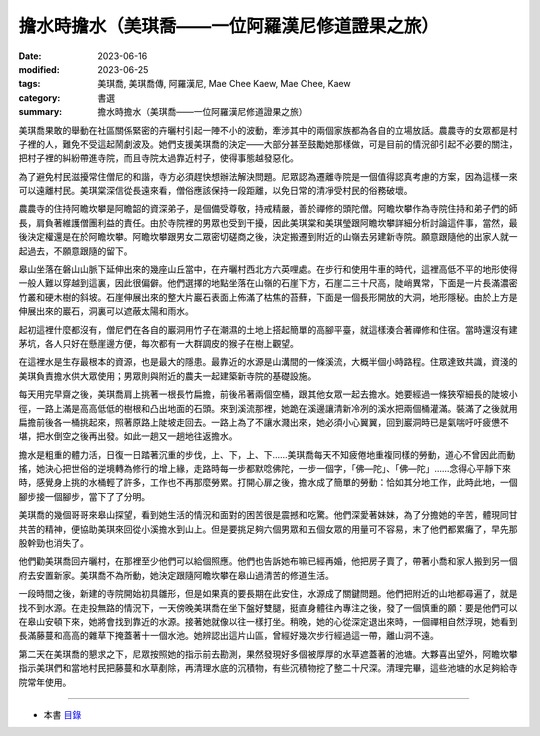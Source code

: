 ===================================================
擔水時擔水（美琪喬——一位阿羅漢尼修道證果之旅）
===================================================

:date: 2023-06-16
:modified: 2023-06-25
:tags: 美琪喬, 美琪喬傳, 阿羅漢尼, Mae Chee Kaew, Mae Chee, Kaew
:category: 書選
:summary: 擔水時擔水（美琪喬——一位阿羅漢尼修道證果之旅）


美琪喬果敢的舉動在社區關係緊密的卉曬村引起一陣不小的波動，牽涉其中的兩個家族都為各自的立場放話。農農寺的女眾都是村子裡的人，難免不受這起鬧劇波及。她們支援美琪喬的決定——大部分甚至鼓勵她那樣做，可是目前的情況卻引起不必要的關注，把村子裡的糾紛帶進寺院，而且寺院太過靠近村子，使得事態越發惡化。

為了避免村民滋擾常住僧尼的和諧，寺方必須趕快想辦法解決問題。尼眾認為遷離寺院是一個值得認真考慮的方案，因為這樣一來可以遠離村民。美琪棠深信從長遠來看，僧俗應該保持一段距離，以免日常的清凈受村民的俗務破壞。

農農寺的住持阿瞻坎攀是阿瞻韶的資深弟子，是個備受尊敬，持戒精嚴，善於禪修的頭陀僧。阿瞻坎攀作為寺院住持和弟子們的師長，肩負著維護僧團利益的責任。由於寺院裡的男眾也受到干擾，因此美琪棠和美琪瑩跟阿瞻坎攀詳細分析討論這件事，當然，最後決定權還是在於阿瞻坎攀。阿瞻坎攀跟男女二眾密切磋商之後，決定搬遷到附近的山嶺去另建新寺院。願意跟隨他的出家人就一起過去，不願意跟隨的留下。

皋山坐落在磐山山脈下延伸出來的幾座山丘當中，在卉曬村西北方六英哩處。在步行和使用牛車的時代，這裡高低不平的地形使得一般人難以穿越到這裏，因此很偏僻。他們選擇的地點坐落在山嶺的石崖下方，石崖二三十尺高，陡峭異常，下面是一片長滿濃密竹叢和硬木樹的斜坡。石崖伸展出來的整大片巖石表面上佈滿了枯焦的苔蘚，下面是一個長形開放的大洞，地形隱秘。由於上方是伸展出來的巖石，洞裏可以遮蔽太陽和雨水。

起初這裡什麼都沒有，僧尼們在各自的巖洞用竹子在潮濕的土地上搭起簡單的高腳平臺，就這樣湊合著禪修和住宿。當時還沒有建茅坑，各人只好在懸崖邊方便，每次都有一大群調皮的猴子在樹上觀望。

在這裡水是生存最根本的資源，也是最大的隱患。最靠近的水源是山溝間的一條溪流，大概半個小時路程。住眾達致共識，資淺的美琪負責擔水供大眾使用；男眾則與附近的農夫一起建築新寺院的基礎設施。

每天用完早齋之後，美琪喬肩上挑著一根長竹扁擔，前後吊著兩個空桶，跟其他女眾一起去擔水。她要經過一條狹窄細長的陡坡小徑，一路上滿是高高低低的樹根和凸出地面的石頭。來到溪流那裡，她跪在溪邊讓清新冷冽的溪水把兩個桶灌滿。裝滿了之後就用扁擔前後各一桶挑起來，照著原路上陡坡走回去。一路上為了不讓水濺出來，她必須小心翼翼，回到巖洞時已是氣喘吁吁疲憊不堪，把水倒空之後再出發。如此一趟又一趟地往返擔水。

擔水是粗重的體力活，日復一日踏著沉重的步伐，上、下，上、下……美琪喬每天不知疲倦地重複同樣的勞動，道心不曾因此而動搖，她決心把世俗的逆境轉為修行的增上緣，走路時每一步都默唸佛陀，一步一個字，「佛—陀」、「佛—陀」……念得心平靜下來時，感覺身上挑的水桶輕了許多，工作也不再那麼勞累。打開心扉之後，擔水成了簡單的勞動：恰如其分地工作，此時此地，一個腳步接一個腳步，當下了了分明。

美琪喬的幾個哥哥來皋山探望，看到她生活的情況和面對的困苦很是震撼和吃驚。他們深愛著妹妹，為了分擔她的辛苦，體現同甘共苦的精神，便協助美琪來回從小溪擔水到山上。但是要挑足夠六個男眾和五個女眾的用量可不容易，末了他們都累癱了，早先那股幹勁也消失了。

他們勸美琪喬回卉曬村，在那裡至少他們可以給個照應。他們也告訴她布嘛已經再婚，他把房子賣了，帶著小喬和家人搬到另一個府去安置新家。美琪喬不為所動，她決定跟隨阿瞻坎攀在皋山過清苦的修道生活。

一段時間之後，新建的寺院開始初具雛形，但是如果真的要長期在此安住，水源成了關鍵問題。他們把附近的山地都尋遍了，就是找不到水源。在走投無路的情況下，一天傍晚美琪喬在坐下盤好雙腿，挺直身體往內專注之後，發了一個慎重的願：要是他們可以在皋山安頓下來，她將會找到靠近的水源。接著她就像以往一樣打坐。稍晚，她的心從深定退出來時，一個禪相自然浮現，她看到長滿藤蔓和高高的雜草下掩蓋著十一個水池。她辨認出這片山區，曾經好幾次步行經過這一帶，離山洞不遠。

第二天在美琪喬的懇求之下，尼眾按照她的指示前去勘測，果然發現好多個被厚厚的水草遮蓋著的池塘。大夥喜出望外，阿瞻坎攀指示美琪們和當地村民把藤蔓和水草剷除，再清理水底的沉積物，有些沉積物挖了整二十尺深。清理完畢，這些池塘的水足夠給寺院常年使用。

------

- 本書 `目錄 <{filename}mae-chee-kaew%zh.rst>`_


..
  06-25 rev. 女尼 → 美琪 and 簡化版權（delete it）
  06-23 rev. 阿姜 → 阿瞻; 阿瞻紹 → 阿瞻韶
  2023-06-18 rev. proved by A-Liang, 06-18, create rst on 2023-06-16

